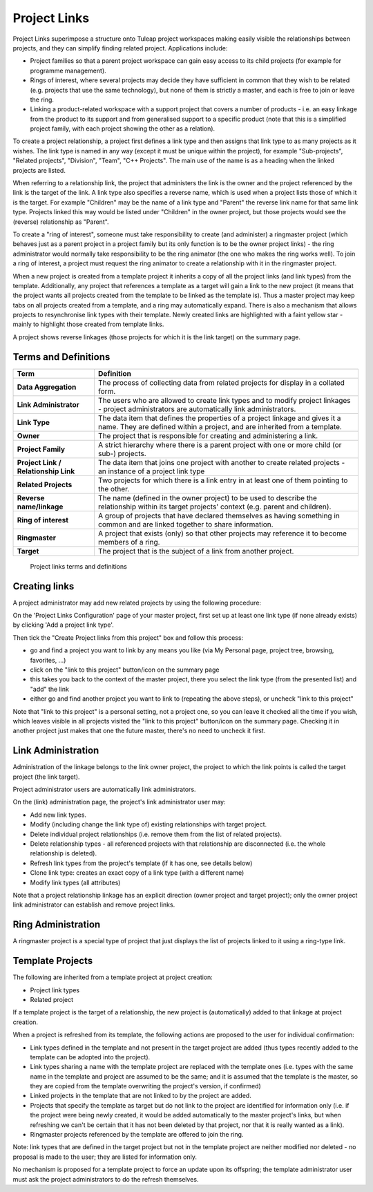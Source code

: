 
.. |SYSPRODUCTNAME| replace:: Tuleap

Project Links
=============

Project Links superimpose a structure onto Tuleap project workspaces
making easily visible the relationships between projects, and they can
simplify finding related project. Applications include:

-  Project families so that a parent project workspace can gain easy
   access to its child projects (for example for programme management).
-  Rings of interest, where several projects may decide they have
   sufficient in common that they wish to be related (e.g. projects that
   use the same technology), but none of them is strictly a master, and
   each is free to join or leave the ring.
-  Linking a product-related workspace with a support project that
   covers a number of products - i.e. an easy linkage from the product
   to its support and from generalised support to a specific product
   (note that this is a simplified project family, with each project
   showing the other as a relation).

To create a project relationship, a project first defines a link type
and then assigns that link type to as many projects as it wishes. The
link type is named in any way (except it must be unique within the
project), for example "Sub-projects", "Related projects", "Division",
"Team", "C++ Projects". The main use of the name is as a heading when
the linked projects are listed.

When referring to a relationship link, the project that administers the
link is the owner and the project referenced by the link is the target
of the link. A link type also specifies a reverse name, which is used
when a project lists those of which it is the target. For example
"Children" may be the name of a link type and "Parent" the reverse link
name for that same link type. Projects linked this way would be listed
under "Children" in the owner project, but those projects would see the
(reverse) relationship as "Parent".

To create a "ring of interest", someone must take responsibility to
create (and administer) a ringmaster project (which behaves just as a
parent project in a project family but its only function is to be the
owner project links) - the ring administrator would normally take
responsibility to be the ring animator (the one who makes the ring works
well). To join a ring of interest, a project must request the ring
animator to create a relationship with it in the ringmaster project.

When a new project is created from a template project it inherits a copy
of all the project links (and link types) from the template.
Additionally, any project that references a template as a target will
gain a link to the new project (it means that the project wants all
projects created from the template to be linked as the template is).
Thus a master project may keep tabs on all projects created from a
template, and a ring may automatically expand. There is also a mechanism
that allows projects to resynchronise link types with their template.
Newly created links are highlighted with a faint yellow star - mainly to
highlight those created from template links.

A project shows reverse linkages (those projects for which it is the
link target) on the summary page.

Terms and Definitions
----------------------

=====================================   ==========================================
 Term                                   Definition                               
=====================================   ==========================================
**Data Aggregation**                    The process of collecting data from      
                                        related projects for display in a        
                                        collated form.                           

**Link Administrator**                  The users who are allowed to create link 
                                        types and to modify project linkages -   
                                        project administrators are automatically 
                                        link administrators.                     

 **Link Type**                          The data item that defines the           
                                        properties of a project linkage and      
                                        gives it a name. They are defined within 
                                        a project, and are inherited from a      
                                        template.                                

 **Owner**                              The project that is responsible for      
                                        creating and administering a link.       

**Project Family**                      A strict hierarchy where there is a      
                                        parent project with one or more child    
                                        (or sub-) projects.                      

 **Project Link / Relationship Link**   The data item that joins one project     
                                        with another to create related projects  
                                        - an instance of a project link type     

 **Related Projects**                   Two projects for which there is a link   
                                        entry in at least one of them pointing   
                                        to the other.                            

 **Reverse name/linkage**               The name (defined in the owner project)  
                                        to be used to describe the relationship  
                                        within its target projects' context      
                                        (e.g. parent and children).              

 **Ring of interest**                   A group of projects that have declared   
                                        themselves as having something in common 
                                        and are linked together to share         
                                        information.                             

 **Ringmaster**                         A project that exists (only) so that     
                                        other projects may reference it to       
                                        become members of a ring.                

 **Target**                             The project that is the subject of a     
                                        link from another project.               
=====================================   ==========================================

      Project links terms and definitions

Creating links
---------------

A project administrator may add new related projects by using the
following procedure:

On the 'Project Links Configuration' page of your master project, first
set up at least one link type (if none already exists) by clicking 'Add
a project link type'.

Then tick the "Create Project links from this project" box and follow
this process:

-  go and find a project you want to link by any means you like (via My
   Personal page, project tree, browsing, favorites, ...)
-  click on the "link to this project" button/icon on the summary page
-  this takes you back to the context of the master project, there you
   select the link type (from the presented list) and "add" the link
-  either go and find another project you want to link to (repeating the
   above steps), or uncheck "link to this project"

Note that "link to this project" is a personal setting, not a project
one, so you can leave it checked all the time if you wish, which leaves
visible in all projects visited the "link to this project" button/icon
on the summary page. Checking it in another project just makes that one
the future master, there's no need to uncheck it first.

Link Administration
--------------------

Administration of the linkage belongs to the link owner project, the
project to which the link points is called the target project (the link
target).

Project administrator users are automatically link administrators.

On the (link) administration page, the project's link administrator user
may:

-  Add new link types.
-  Modify (including change the link type of) existing relationships
   with target project.
-  Delete individual project relationships (i.e. remove them from the
   list of related projects).
-  Delete relationship types - all referenced projects with that
   relationship are disconnected (i.e. the whole relationship is
   deleted).
-  Refresh link types from the project's template (if it has one, see
   details below)
-  Clone link type: creates an exact copy of a link type (with a
   different name)
-  Modify link types (all attributes)

Note that a project relationship linkage has an explicit direction
(owner project and target project); only the owner project link
administrator can establish and remove project links.

Ring Administration
--------------------

A ringmaster project is a special type of project that just displays the
list of projects linked to it using a ring-type link.

Template Projects
------------------

The following are inherited from a template project at project creation:

-  Project link types
-  Related project

If a template project is the target of a relationship, the new project
is (automatically) added to that linkage at project creation.

When a project is refreshed from its template, the following actions are
proposed to the user for individual confirmation:

-  Link types defined in the template and not present in the target
   project are added (thus types recently added to the template can be
   adopted into the project).
-  Link types sharing a name with the template project are replaced with
   the template ones (i.e. types with the same name in the template and
   project are assumed to be the same; and it is assumed that the
   template is the master, so they are copied from the template
   overwriting the project's version, if confirmed)
-  Linked projects in the template that are not linked to by the project
   are added.
-  Projects that specify the template as target but do not link to the
   project are identified for information only (i.e. if the project were
   being newly created, it would be added automatically to the master
   project's links, but when refreshing we can't be certain that it has
   not been deleted by that project, nor that it is really wanted as a
   link).
-  Ringmaster projects referenced by the template are offered to join
   the ring.

Note: link types that are defined in the target project but not in the
template project are neither modified nor deleted - no proposal is made
to the user; they are listed for information only.

No mechanism is proposed for a template project to force an update upon
its offspring; the template administrator user must ask the project
administrators to do the refresh themselves.
